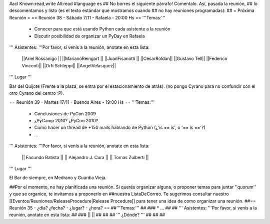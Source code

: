 #acl Known:read,write All:read
#language es
## No borres el siguiente párrafo! Comentalo. Así, pasada la reunión,
## lo descomentamos y listo (es el texto estándar que mostramos cuando
## no hay reuniones programadas):
##
= Próxima Reunión =
== Reunión 38 - Sábado 7/11 - Rafaela - 20:00 Hs ==
'''Temas:'''

 * Conocer para que está usando Python cada asistente a la reunión
 * Discutir posibilidad de organizar un PyDay en Rafaela

''' Asistentes: '''Por favor, si venís a la reunión, anotate en esta lista:

 ||Ariel Rossanigo ||
 ||MarianoReingart ||
 ||JuanFisanotti ||
 ||CesarRoldan||
 ||Gustavo Tell||
 ||Federico Vincenti||
 ||Orfi Schleppi||
 ||AngelVelasquez||


''' Lugar '''

Bar del Quijote (Frente a la plaza, se entra por el estacionamiento de atrás).
(no pongo Cyrano para no confundir con el otro Cyrano del centro :P).


== Reunión 39 - Martes 17/11 - Buenos Aires - 19:00 Hs ==
'''Temas:'''

 * Conclusiones de PyCon 2009
 * ¿PyCamp 2010? ¿PyCon 2010?
 * Como hacer un thread de +150 mails hablando de Python (¿'is == is', o '== is =='?)
 * ...

''' Asistentes: '''Por favor, si venís a la reunión, anotate en esta lista:

 || Facundo Batista ||
 || Alejandro J. Cura ||
 || Tomas Zulberti ||



''' Lugar '''

El Bar de siempre, en Medrano y Guardia Vieja.


##Por el momento, no hay planificada una reunión. Si querés organizar alguna, o proponer temas para juntar ''quorum'' y que se organice, te invitamos a proponerlo en ##nuestra ListaDeCorreo. Te sugerimos consultar nuestro [[Eventos/Reuniones/ReleaseProcedure|Release Procedure]] para tener una idea de como organizar una reunión.
##== Reunión 35 - ¿día? ¿fecha? - ¿lugar? - ¿hora? ==
##'''Temas:'''
##
### * ...
##
## ''' Asistentes: '''Por favor, si venís a la reunión, anotate en esta lista:
##
### ||  ||
##
##
## ''' ¿Dónde? '''
##
##
##
